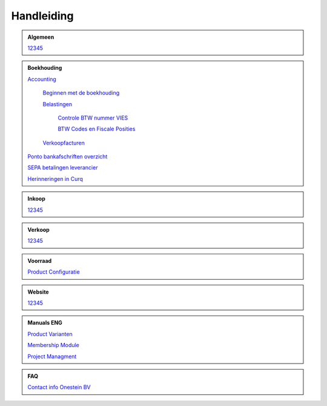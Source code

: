 =============
Handleiding
=============

.. admonition:: Algemeen

    `12345 <http://docs.onestein.eu/index.html>`_

.. admonition:: Boekhouding

    `Accounting <http://docs.onestein.eu/Handleiding/Boekhouding/accounting.html>`_

        `Beginnen met de boekhouding <http://docs.onestein.eu/Handleiding/Boekhouding/accounting_gettingstarted.html>`_

        `Belastingen <http://docs.onestein.eu/Handleiding/Boekhouding/accounting_taxes.html>`_

            `Controle BTW nummer VIES <http://docs.onestein.eu/Handleiding/Boekhouding/accounting_taxes_vies.html>`_

            `BTW Codes en Fiscale Posities <http://docs.onestein.eu/Handleiding/Boekhouding/accounting_taxes_vat_fiscalpositions.html>`_
            
        `Verkoopfacturen <http://docs.onestein.eu/Handleiding/Boekhouding/customer_invoices.html>`_    

    `Ponto bankafschriften overzicht <http://docs.onestein.eu/Handleiding/Boekhouding/My-Ponto-Bank-Feed.html>`_

    `SEPA betalingen leverancier <http://docs.onestein.eu/Handleiding/Boekhouding/SEPA-betalingen-leverancier-OCA.html>`_

    `Herinneringen in Curq <http://docs.onestein.eu/Handleiding/Boekhouding/Herinneringen-in-Curq.html>`_

.. admonition:: Inkoop

    `12345 <http://docs.onestein.eu/index.html>`_

.. admonition:: Verkoop

    `12345 <http://docs.onestein.eu/index.html>`_

.. admonition:: Voorraad

    `Product Configuratie <http://docs.onestein.eu/Handleiding/Voorraad/Product-Configuratie.html>`_

.. admonition:: Website

    `12345 <http://docs.onestein.eu/index.html>`_

.. admonition:: Manuals ENG

    `Product Varianten <http://docs.onestein.eu/Manual/Product-Variant.html>`_

    `Membership Module <http://docs.onestein.eu/Manual/Membership-Module.html>`_

    `Project Managment <http://docs.onestein.eu/Manual/Project-Management.html>`_

.. admonition:: FAQ

    `Contact info Onestein BV <http://docs.onestein.eu/FAQ/contact.html>`_


.. topic:: Onestein BV
